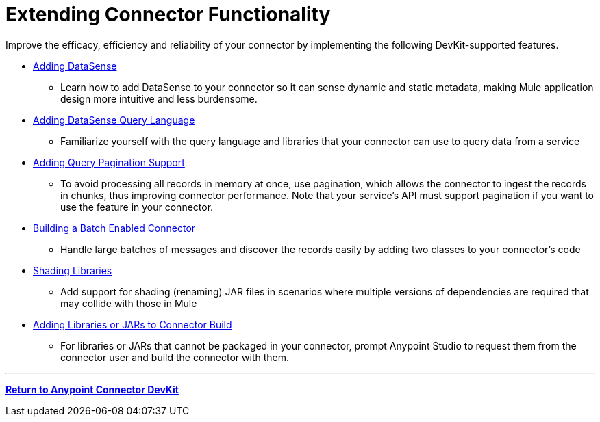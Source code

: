 = Extending Connector Functionality
:keywords: devkit, extend, connector

Improve the efficacy, efficiency and reliability of your connector by implementing the following DevKit-supported features.

* link:/anypoint-connector-devkit/v/3.9/adding-datasense[Adding DataSense]
** Learn how to add DataSense to your connector so it can sense dynamic and static metadata, making Mule application design more intuitive and less burdensome.
* link:/anypoint-connector-devkit/v/3.9/adding-datasense-query-language[Adding DataSense Query Language]
** Familiarize yourself with the query language and libraries that your connector can use to query data from a service
* link:/anypoint-connector-devkit/v/3.9/adding-query-pagination-support[Adding Query Pagination Support]
** To avoid processing all records in memory at once, use pagination, which allows the connector to ingest the records in chunks, thus improving connector performance. Note that your service's API must support pagination if you want to use the feature in your connector.
* link:/anypoint-connector-devkit/v/3.9/building-a-batch-enabled-connector[Building a Batch Enabled Connector]
** Handle large batches of messages and discover the records easily by adding two classes to your connector's code
* link:/anypoint-connector-devkit/v/3.9/shading-libraries[Shading Libraries]
** Add support for shading (renaming) JAR files in scenarios where multiple versions of dependencies are required that may collide with those in Mule
* link:/anypoint-connector-devkit/v/3.9/adding-libraries[Adding Libraries or JARs to Connector Build]
** For libraries or JARs that cannot be packaged in your connector, prompt Anypoint Studio to request them from the connector user and build the connector with them.

'''''

*link:/anypoint-connector-devkit/v/3.9[Return to Anypoint Connector DevKit]*

